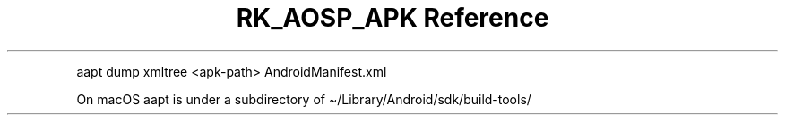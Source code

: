 .\" Automatically generated by Pandoc 3.6.3
.\"
.TH "RK_AOSP_APK Reference" "" "" ""
.PP
\f[CR]aapt dump xmltree <apk\-path> AndroidManifest.xml\f[R]
.PP
On macOS \f[CR]aapt\f[R] is under a subdirectory of
\f[CR]\[ti]/Library/Android/sdk/build\-tools/\f[R]
